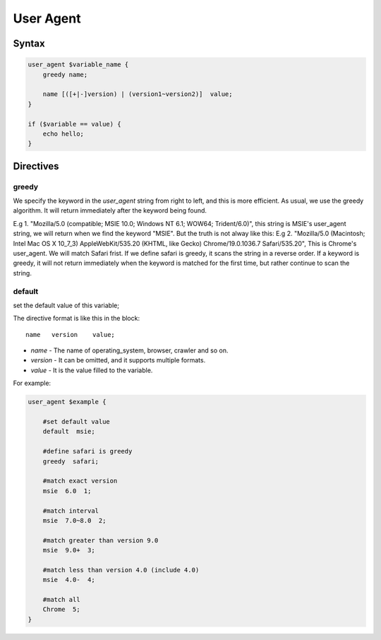 User Agent
==========

Syntax
------

.. code-block:: nginx

  user_agent $variable_name {
      greedy name;

      name [([+|-]version) | (version1~version2)]  value;
  }

  if ($variable == value) {
      echo hello;
  }


Directives
----------

greedy
^^^^^^

We specify the keyword in the *user_agent* string from right to left, and this is more efficient. As usual, we use the greedy algorithm. It will return immediately after the keyword being found.

E.g 1. "Mozilla/5.0 (compatible; MSIE 10.0; Windows NT 6.1; WOW64; Trident/6.0)", this string is MSIE's user_agent string, we will return when we find the keyword "MSIE". But the truth is not alway like this:
E.g 2. "Mozilla/5.0 (Macintosh; Intel Mac OS X 10_7_3) AppleWebKit/535.20 (KHTML, like Gecko) Chrome/19.0.1036.7 Safari/535.20", This is Chrome's user_agent. We will match Safari frist. If we define safari is greedy, it scans the string in a reverse order. If a keyword is greedy, it will not return immediately when the keyword is matched for the first time, but rather continue to scan the string.

default
^^^^^^^

set the default value of this variable;

The directive format is like this in the block::

  name   version    value;

- *name* - The name of operating_system, browser, crawler and so on.
- *version* - It can be omitted, and it supports multiple formats.
- *value* - It is the value filled to the variable.

For example:

.. code-block:: nginx

  user_agent $example {

      #set default value
      default  msie;

      #define safari is greedy
      greedy  safari;

      #match exact version
      msie  6.0  1;

      #match interval
      msie  7.0~8.0  2;

      #match greater than version 9.0
      msie  9.0+  3;

      #match less than version 4.0 (include 4.0)
      msie  4.0-  4;

      #match all
      Chrome  5;
  }
